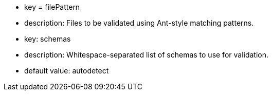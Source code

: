 * key = filePattern
* description: Files to be validated using Ant-style matching patterns.
* key: schemas
* description: Whitespace-separated list of schemas to use for validation.
* default value: autodetect
